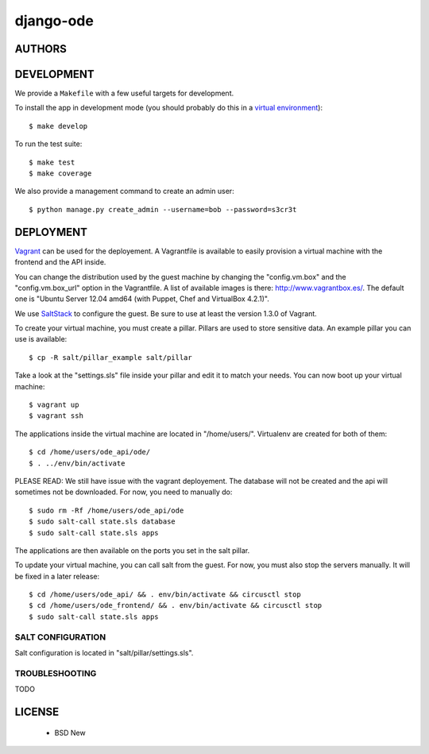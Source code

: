 django-ode
==========

.. image:: https://travis-ci.org/makinacorpus/django-ode.png
    :target: https://travis-ci.org/makinacorpus/django-ode

.. image:: https://coveralls.io/repos/makinacorpus/django-ode/badge.png
    :target: https://coveralls.io/r/makinacorpus/django-ode


=======
AUTHORS
=======

|makinacom|_

.. |makinacom| image:: http://depot.makina-corpus.org/public/logo.gif
.. _makinacom:  http://www.makina-corpus.com


===========
DEVELOPMENT
===========

We provide a ``Makefile`` with a few useful targets for development.

To install the app in development mode (you should probably do this in a `virtual environment <http://www.virtualenv.org>`_)::

    $ make develop

To run the test suite::

    $ make test
    $ make coverage

We also provide a management command to create an admin user::

    $ python manage.py create_admin --username=bob --password=s3cr3t


==========
DEPLOYMENT
==========

Vagrant_ can be used for the deployement. A Vagrantfile is available to easily provision a virtual machine with the frontend and the API inside.

You can change the distribution used by the guest machine by changing the "config.vm.box" and the "config.vm.box_url" option in the Vagrantfile. A list of available images is there: http://www.vagrantbox.es/. The default one is "Ubuntu Server 12.04 amd64 (with Puppet, Chef and VirtualBox 4.2.1)".

We use SaltStack_ to configure the guest. Be sure to use at least the version 1.3.0 of Vagrant.

To create your virtual machine, you must create a pillar. Pillars are used to store sensitive data. An example pillar you can use is available::

    $ cp -R salt/pillar_example salt/pillar

Take a look at the "settings.sls" file inside your pillar and edit it to match your needs. You can now boot up your virtual machine::

    $ vagrant up
    $ vagrant ssh

The applications inside the virtual machine are located in "/home/users/". Virtualenv are created for both of them::

    $ cd /home/users/ode_api/ode/
    $ . ../env/bin/activate

PLEASE READ: We still have issue with the vagrant deployement. The database will not be created and the api will sometimes not be downloaded. For now, you need to manually do::

    $ sudo rm -Rf /home/users/ode_api/ode
    $ sudo salt-call state.sls database
    $ sudo salt-call state.sls apps

The applications are then available on the ports you set in the salt pillar.

To update your virtual machine, you can call salt from the guest. For now, you must also stop the servers manually. It will be fixed in a later release::

    $ cd /home/users/ode_api/ && . env/bin/activate && circusctl stop
    $ cd /home/users/ode_frontend/ && . env/bin/activate && circusctl stop
    $ sudo salt-call state.sls apps


.. _Vagrant: http://www.vagrantup.com/
.. _SaltStack: http://www.saltstack.com/


------------------
SALT CONFIGURATION
------------------

Salt configuration is located in "salt/pillar/settings.sls".

---------------
TROUBLESHOOTING
---------------

TODO

=======
LICENSE
=======

    * BSD New
